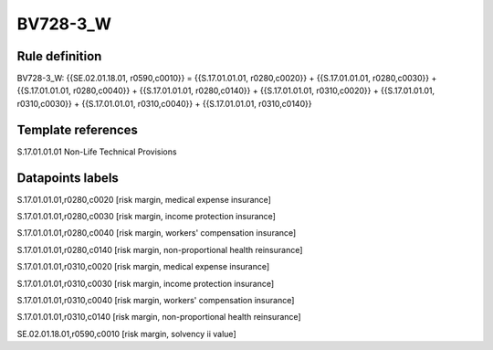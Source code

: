 =========
BV728-3_W
=========

Rule definition
---------------

BV728-3_W: {{SE.02.01.18.01, r0590,c0010}} = {{S.17.01.01.01, r0280,c0020}} + {{S.17.01.01.01, r0280,c0030}} + {{S.17.01.01.01, r0280,c0040}} + {{S.17.01.01.01, r0280,c0140}} + {{S.17.01.01.01, r0310,c0020}} + {{S.17.01.01.01, r0310,c0030}} + {{S.17.01.01.01, r0310,c0040}} + {{S.17.01.01.01, r0310,c0140}}


Template references
-------------------

S.17.01.01.01 Non-Life Technical Provisions


Datapoints labels
-----------------

S.17.01.01.01,r0280,c0020 [risk margin, medical expense insurance]

S.17.01.01.01,r0280,c0030 [risk margin, income protection insurance]

S.17.01.01.01,r0280,c0040 [risk margin, workers' compensation insurance]

S.17.01.01.01,r0280,c0140 [risk margin, non-proportional health reinsurance]

S.17.01.01.01,r0310,c0020 [risk margin, medical expense insurance]

S.17.01.01.01,r0310,c0030 [risk margin, income protection insurance]

S.17.01.01.01,r0310,c0040 [risk margin, workers' compensation insurance]

S.17.01.01.01,r0310,c0140 [risk margin, non-proportional health reinsurance]

SE.02.01.18.01,r0590,c0010 [risk margin, solvency ii value]



